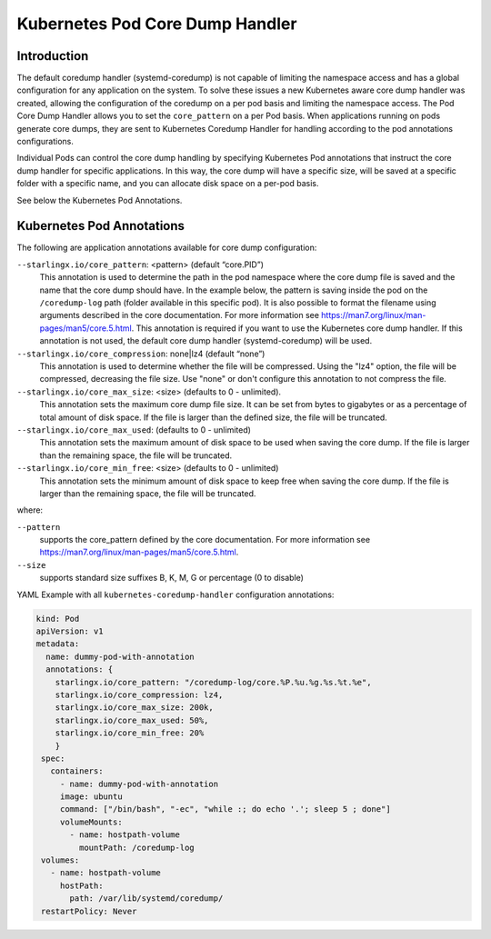 .. _kubernetes-pod-coredump-handler-54d27a0fd2ec:

================================
Kubernetes Pod Core Dump Handler
================================

------------
Introduction
------------

The default coredump handler (systemd-coredump) is not capable of limiting the
namespace access and has a global configuration for any application on the
system. To solve these issues a new Kubernetes aware core dump handler was created,
allowing the configuration of the coredump on a per pod basis and limiting the
namespace access. The Pod Core Dump Handler allows you to set the ``core_pattern``
on a per Pod basis. When applications running on pods generate core dumps, they
are sent to Kubernetes Coredump Handler for handling according to the pod
annotations configurations.

Individual Pods can control the core dump handling by specifying Kubernetes Pod
annotations that instruct the core dump handler for specific applications. In
this way, the core dump will have a specific size, will be saved at a
specific folder with a specific name, and you can allocate disk space on a
per-pod basis.

See below the Kubernetes Pod Annotations.

--------------------------
Kubernetes Pod Annotations
--------------------------

The following are application annotations available for core dump configuration:

``--starlingx.io/core_pattern``: <pattern>  (default “core.PID”)
    This annotation is used to determine the path in the pod namespace where the
    core dump file is saved and the name that the core dump should have. In the
    example below, the pattern is saving inside the pod on the ``/coredump-log``
    path (folder available in this specific pod). It is also possible to format
    the filename using arguments described in the core documentation. For
    more information see https://man7.org/linux/man-pages/man5/core.5.html. This
    annotation is required if you want to use the Kubernetes core dump handler.
    If this annotation is not used, the default core dump handler (systemd-coredump)
    will be used.

``--starlingx.io/core_compression``: none|lz4 (default “none”)
    This annotation is used to determine whether the file will be compressed.
    Using the "lz4" option, the file will be compressed, decreasing the file
    size. Use "none" or don't configure this annotation to not compress the
    file.

``--starlingx.io/core_max_size``: <size> (defaults to 0 - unlimited).
    This annotation sets the maximum core dump file size. It can be set from bytes
    to gigabytes or as a percentage of total amount of disk space. If the file
    is larger than the defined size, the file will be truncated.

``--starlingx.io/core_max_used``: (defaults to 0 - unlimited)
    This annotation sets the maximum amount of disk space to be used when saving
    the core dump. If the file is larger than the remaining space, the file will
    be truncated.

``--starlingx.io/core_min_free``: <size> (defaults to 0 - unlimited)
    This annotation sets the minimum amount of disk space to keep free when saving
    the core dump. If the file is larger than the remaining space, the
    file will be truncated.

where:

``--pattern``
    supports the core_pattern defined by the core documentation. For
    more information see https://man7.org/linux/man-pages/man5/core.5.html.

``--size``
    supports standard size suffixes B, K, M, G or percentage (0 to disable)


YAML Example with all ``kubernetes-coredump-handler`` configuration annotations:

.. code-block::

   kind: Pod
   apiVersion: v1
   metadata:
     name: dummy-pod-with-annotation
     annotations: {
       starlingx.io/core_pattern: "/coredump-log/core.%P.%u.%g.%s.%t.%e",
       starlingx.io/core_compression: lz4,
       starlingx.io/core_max_size: 200k,
       starlingx.io/core_max_used: 50%,
       starlingx.io/core_min_free: 20%
       }
    spec:
      containers:
        - name: dummy-pod-with-annotation
        image: ubuntu
        command: ["/bin/bash", "-ec", "while :; do echo '.'; sleep 5 ; done"]
        volumeMounts:
          - name: hostpath-volume
            mountPath: /coredump-log
    volumes:
      - name: hostpath-volume
        hostPath:
          path: /var/lib/systemd/coredump/
    restartPolicy: Never




